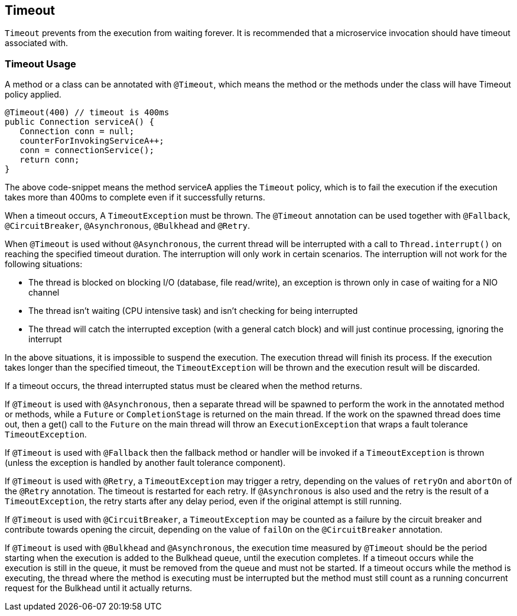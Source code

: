 //
// Copyright (c) 2017-2018 Contributors to the Eclipse Foundation
//
// See the NOTICE file(s) distributed with this work for additional
// information regarding copyright ownership.
//
// Licensed under the Apache License, Version 2.0 (the "License");
// You may not use this file except in compliance with the License.
// You may obtain a copy of the License at
//
//    http://www.apache.org/licenses/LICENSE-2.0
//
// Unless required by applicable law or agreed to in writing, software
// distributed under the License is distributed on an "AS IS" BASIS,
// WITHOUT WARRANTIES OR CONDITIONS OF ANY KIND, either express or implied.
// See the License for the specific language governing permissions and
// limitations under the License.
// Contributors:
// Emily Jiang
// Andrew Rouse

[[timeout]]
== Timeout
`Timeout` prevents from the execution from waiting forever.
It is recommended that a microservice invocation should have timeout associated with.

[[timeout-usage]]
=== Timeout Usage

A method or a class can be annotated with `@Timeout`, which means the method or the methods under the class will have Timeout policy applied.

[source, java]
----
@Timeout(400) // timeout is 400ms
public Connection serviceA() {
   Connection conn = null;
   counterForInvokingServiceA++;
   conn = connectionService();
   return conn;
}
----

The above code-snippet means the method serviceA applies the `Timeout` policy,
which is to fail the execution if the execution takes more than 400ms to complete even if it successfully returns.

When a timeout occurs, A `TimeoutException` must be thrown.
The `@Timeout` annotation can be used together with `@Fallback`, `@CircuitBreaker`, `@Asynchronous`, `@Bulkhead` and `@Retry`.

When `@Timeout` is used without `@Asynchronous`, the current thread will be interrupted with a call to `Thread.interrupt()` on reaching the specified timeout duration. The interruption will only work in certain scenarios. The interruption will not work for the following situations:

* The thread is blocked on blocking I/O (database, file read/write), an exception is thrown only in case of waiting for a NIO channel
* The thread isn't waiting (CPU intensive task) and isn't checking for being interrupted
* The thread will catch the interrupted exception (with a general catch block) and will just continue processing, ignoring the interrupt

In the above situations, it is impossible to suspend the execution. The execution thread will finish its process. If the execution takes longer than the specified timeout, the `TimeoutException` will be thrown and the execution result will be discarded.

If a timeout occurs, the thread interrupted status must be cleared when the method returns.

If `@Timeout` is used with `@Asynchronous`, then a separate thread will be spawned to perform the work in the annotated method or methods, while a `Future` or `CompletionStage` is returned on the main thread. If the work on the spawned thread does time out, then a get() call to the `Future` on the main thread will throw an `ExecutionException` that wraps a fault tolerance `TimeoutException`.

If `@Timeout` is used with `@Fallback` then the fallback method or handler will be invoked if a `TimeoutException` is thrown (unless the exception is handled by another fault tolerance component).

If `@Timeout` is used with `@Retry`, a `TimeoutException` may trigger a retry, depending on the values of `retryOn` and `abortOn` of the `@Retry` annotation. The timeout is restarted for each retry. If `@Asynchronous` is also used and the retry is the result of a `TimeoutException`, the retry starts after any delay period, even if the original attempt is still running.

If `@Timeout` is used with `@CircuitBreaker`, a `TimeoutException` may be counted as a failure by the circuit breaker and contribute towards opening the circuit, depending on the value of `failOn` on the `@CircuitBreaker` annotation.

If `@Timeout` is used with `@Bulkhead` and `@Asynchronous`, the execution time measured by `@Timeout` should be the period starting when the execution is added to the Bulkhead queue, until the execution completes. If a timeout occurs while the execution is still in the queue, it must be removed from the queue and must not be started. If a timeout occurs while the method is executing, the thread where the method is executing must be interrupted but the method must still count as a running concurrent request for the Bulkhead until it actually returns.